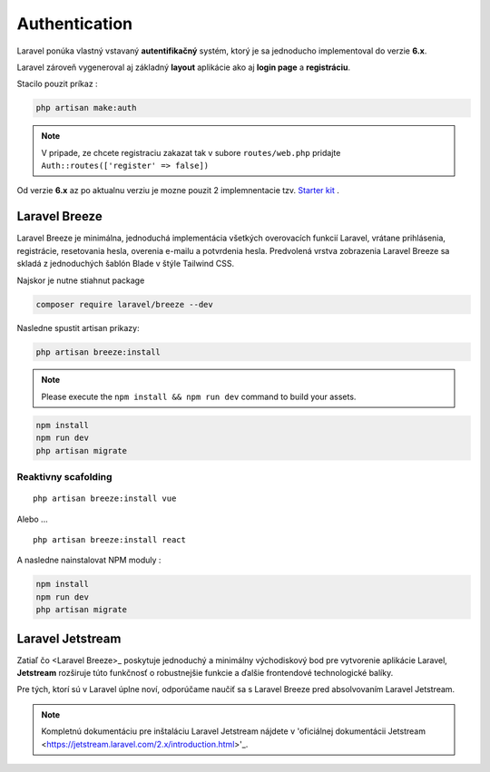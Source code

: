 .. _doc_laravel_authentication:

Authentication
==============

Laravel ponúka vlastný vstavaný **autentifikačný** systém, ktorý je sa jednoducho implementoval do verzie **6.x**.

Laravel zároveň vygeneroval aj základný **layout** aplikácie ako aj **login page** a **registráciu**.

Stacilo pouzit príkaz :

.. code:: console

	php artisan make:auth

.. note::

	V pripade, ze chcete registraciu zakazat tak v subore ``routes/web.php`` pridajte ``Auth::routes(['register' => false])``

Od verzie **6.x** az po aktualnu verziu je mozne pouzit 2 implemnentacie tzv. `Starter kit <https://laravel.com/docs/9.x/starter-kits>`_ .

Laravel Breeze
--------------

Laravel Breeze je minimálna, jednoduchá implementácia všetkých overovacích funkcií Laravel, vrátane prihlásenia, registrácie, resetovania hesla, overenia e-mailu a potvrdenia hesla.
Predvolená vrstva zobrazenia Laravel Breeze sa skladá z jednoduchých šablón Blade v štýle Tailwind CSS.

Najskor je nutne stiahnut package

.. code:: console

	composer require laravel/breeze --dev

Nasledne spustit artisan prikazy:

.. code:: console

	php artisan breeze:install

.. note::

	Please execute the ``npm install && npm run dev`` command to build your assets.

.. code:: console

	npm install
	npm run dev
	php artisan migrate

Reaktivny scafolding
^^^^^^^^^^^^^^^^^^^^
::

	php artisan breeze:install vue

Alebo ...

::

	php artisan breeze:install react

A nasledne nainstalovat NPM moduly :

.. code:: console

	npm install
	npm run dev
	php artisan migrate

Laravel Jetstream
-----------------

Zatiaľ čo <Laravel Breeze>_ poskytuje jednoduchý a minimálny východiskový bod pre vytvorenie aplikácie Laravel, **Jetstream** rozširuje túto funkčnosť o robustnejšie funkcie a ďalšie frontendové technologické balíky.

Pre tých, ktorí sú v Laravel úplne noví, odporúčame naučiť sa s Laravel Breeze pred absolvovaním Laravel Jetstream.

.. note::

	Kompletnú dokumentáciu pre inštaláciu Laravel Jetstream nájdete v 'oficiálnej dokumentácii Jetstream <https://jetstream.laravel.com/2.x/introduction.html>'_.
